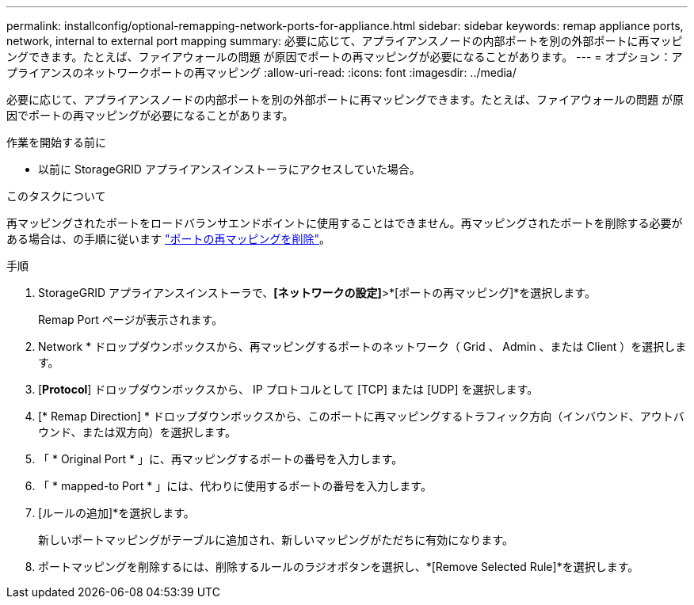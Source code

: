 ---
permalink: installconfig/optional-remapping-network-ports-for-appliance.html 
sidebar: sidebar 
keywords: remap appliance ports, network, internal to external port mapping 
summary: 必要に応じて、アプライアンスノードの内部ポートを別の外部ポートに再マッピングできます。たとえば、ファイアウォールの問題 が原因でポートの再マッピングが必要になることがあります。 
---
= オプション：アプライアンスのネットワークポートの再マッピング
:allow-uri-read: 
:icons: font
:imagesdir: ../media/


[role="lead"]
必要に応じて、アプライアンスノードの内部ポートを別の外部ポートに再マッピングできます。たとえば、ファイアウォールの問題 が原因でポートの再マッピングが必要になることがあります。

.作業を開始する前に
* 以前に StorageGRID アプライアンスインストーラにアクセスしていた場合。


.このタスクについて
再マッピングされたポートをロードバランサエンドポイントに使用することはできません。再マッピングされたポートを削除する必要がある場合は、の手順に従います link:../maintain/removing-port-remaps.html["ポートの再マッピングを削除"]。

.手順
. StorageGRID アプライアンスインストーラで、*[ネットワークの設定]*>*[ポートの再マッピング]*を選択します。
+
Remap Port ページが表示されます。

. Network * ドロップダウンボックスから、再マッピングするポートのネットワーク（ Grid 、 Admin 、または Client ）を選択します。
. [*Protocol*] ドロップダウンボックスから、 IP プロトコルとして [TCP] または [UDP] を選択します。
. [* Remap Direction] * ドロップダウンボックスから、このポートに再マッピングするトラフィック方向（インバウンド、アウトバウンド、または双方向）を選択します。
. 「 * Original Port * 」に、再マッピングするポートの番号を入力します。
. 「 * mapped-to Port * 」には、代わりに使用するポートの番号を入力します。
. [ルールの追加]*を選択します。
+
新しいポートマッピングがテーブルに追加され、新しいマッピングがただちに有効になります。

. ポートマッピングを削除するには、削除するルールのラジオボタンを選択し、*[Remove Selected Rule]*を選択します。

